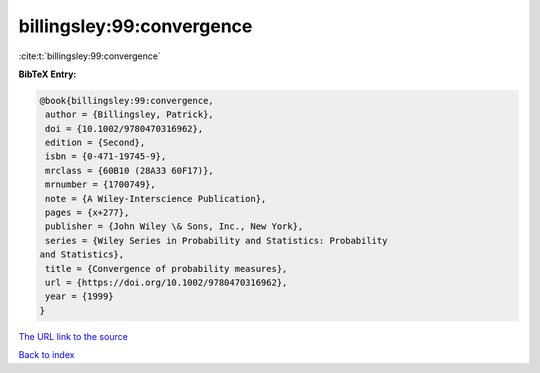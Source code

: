 billingsley:99:convergence
==========================

:cite:t:`billingsley:99:convergence`

**BibTeX Entry:**

.. code-block:: bibtex

   @book{billingsley:99:convergence,
    author = {Billingsley, Patrick},
    doi = {10.1002/9780470316962},
    edition = {Second},
    isbn = {0-471-19745-9},
    mrclass = {60B10 (28A33 60F17)},
    mrnumber = {1700749},
    note = {A Wiley-Interscience Publication},
    pages = {x+277},
    publisher = {John Wiley \& Sons, Inc., New York},
    series = {Wiley Series in Probability and Statistics: Probability
   and Statistics},
    title = {Convergence of probability measures},
    url = {https://doi.org/10.1002/9780470316962},
    year = {1999}
   }

`The URL link to the source <ttps://doi.org/10.1002/9780470316962}>`__


`Back to index <../By-Cite-Keys.html>`__
